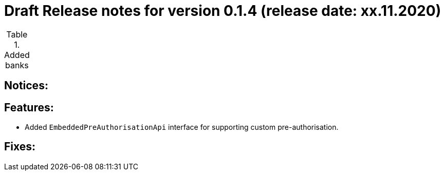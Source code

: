 = Draft Release notes for version 0.1.4 (release date: xx.11.2020)

.Added banks
|===
|===

== Notices:


== Features:
- Added `EmbeddedPreAuthorisationApi` interface for supporting custom pre-authorisation.

== Fixes:



